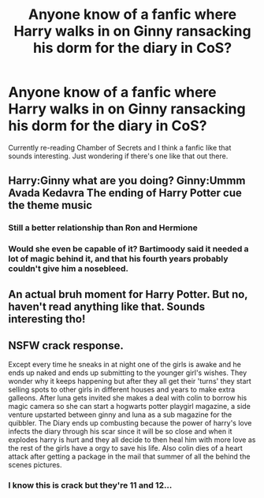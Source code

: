 #+TITLE: Anyone know of a fanfic where Harry walks in on Ginny ransacking his dorm for the diary in CoS?

* Anyone know of a fanfic where Harry walks in on Ginny ransacking his dorm for the diary in CoS?
:PROPERTIES:
:Author: ipeewheninut
:Score: 41
:DateUnix: 1614042450.0
:DateShort: 2021-Feb-23
:FlairText: Request
:END:
Currently re-reading Chamber of Secrets and I think a fanfic like that sounds interesting. Just wondering if there's one like that out there.


** Harry:Ginny what are you doing? Ginny:Ummm Avada Kedavra The ending of Harry Potter cue the theme music
:PROPERTIES:
:Author: Ykomat9
:Score: 18
:DateUnix: 1614050054.0
:DateShort: 2021-Feb-23
:END:

*** Still a better relationship than Ron and Hermione
:PROPERTIES:
:Author: ipeewheninut
:Score: 28
:DateUnix: 1614051028.0
:DateShort: 2021-Feb-23
:END:


*** Would she even be capable of it? Bartimoody said it needed a lot of magic behind it, and that his fourth years probably couldn't give him a nosebleed.
:PROPERTIES:
:Author: thrawnca
:Score: 2
:DateUnix: 1614141926.0
:DateShort: 2021-Feb-24
:END:


** An actual bruh moment for Harry Potter. But no, haven't read anything like that. Sounds interesting tho!
:PROPERTIES:
:Author: theSidd18
:Score: 9
:DateUnix: 1614049780.0
:DateShort: 2021-Feb-23
:END:


** NSFW crack response.

Except every time he sneaks in at night one of the girls is awake and he ends up naked and ends up submitting to the younger girl's wishes. They wonder why it keeps happening but after they all get their 'turns' they start selling spots to other girls in different houses and years to make extra galleons. After luna gets invited she makes a deal with colin to borrow his magic camera so she can start a hogwarts potter playgirl magazine, a side venture upstarted between ginny and luna as a sub magazine for the quibbler. The Diary ends up combusting because the power of harry's love infects the diary through his scar since it will be so close and when it explodes harry is hurt and they all decide to then heal him with more love as the rest of the girls have a orgy to save his life. Also colin dies of a heart attack after getting a package in the mail that summer of all the behind the scenes pictures.
:PROPERTIES:
:Author: Aiyania
:Score: -7
:DateUnix: 1614066669.0
:DateShort: 2021-Feb-23
:END:

*** I know this is crack but they're 11 and 12...
:PROPERTIES:
:Author: gerstein03
:Score: 10
:DateUnix: 1614105156.0
:DateShort: 2021-Feb-23
:END:
